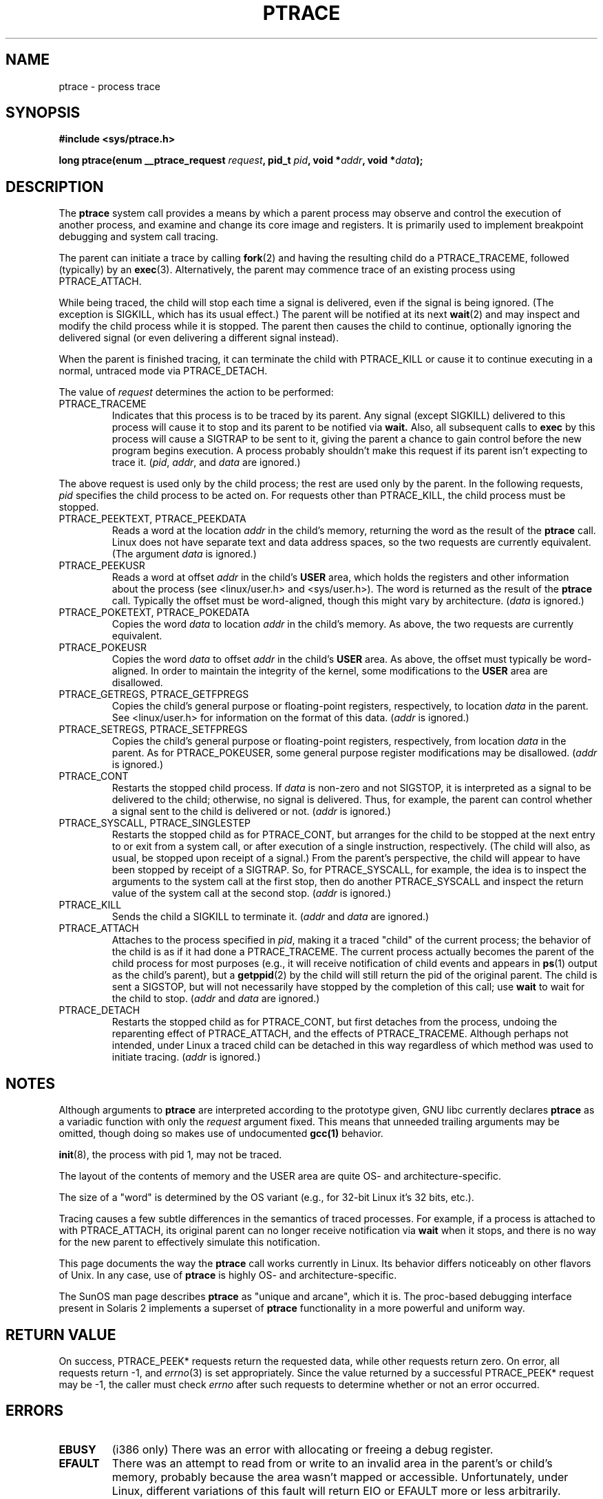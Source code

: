 .\" Hey Emacs! This file is -*- nroff -*- source.
.\"
.\" Copyright (c) 1993 Michael Haardt
.\" (michael@moria.de),
.\" Fri Apr  2 11:32:09 MET DST 1993
.\"
.\" changes Copyright 1999 Mike Coleman (mkc@acm.org)
.\" -- major revision to fully document ptrace semantics per recent Linux
.\"    kernel (2.2.10) and glibc (2.1.2) 
.\" Sun Nov  7 03:18:35 CST 1999
.\"
.\" This is free documentation; you can redistribute it and/or
.\" modify it under the terms of the GNU General Public License as
.\" published by the Free Software Foundation; either version 2 of
.\" the License, or (at your option) any later version.
.\"
.\" The GNU General Public License's references to "object code"
.\" and "executables" are to be interpreted as the output of any
.\" document formatting or typesetting system, including
.\" intermediate and printed output.
.\"
.\" This manual is distributed in the hope that it will be useful,
.\" but WITHOUT ANY WARRANTY; without even the implied warranty of
.\" MERCHANTABILITY or FITNESS FOR A PARTICULAR PURPOSE.  See the
.\" GNU General Public License for more details.
.\"
.\" You should have received a copy of the GNU General Public
.\" License along with this manual; if not, write to the Free
.\" Software Foundation, Inc., 59 Temple Place, Suite 330, Boston, MA 02111,
.\" USA.
.\"
.\" Modified Fri Jul 23 23:47:18 1993 by Rik Faith <faith@cs.unc.edu>
.\" Modified Fri Jan 31 16:46:30 1997 by Eric S. Raymond <esr@thyrsus.com>
.\" Modified Thu Oct  7 17:28:49 1999 by Andries Brouwer <aeb@cwi.nl>
.\" Modified, 27 May 2004, Michael Kerrisk <mtk-manpages@gmx.net>
.\"     Added notes on capability requirements
.\"
.TH PTRACE 2 2004-05-27 "Linux 2.6.6" "Linux Programmer's Manual"
.SH NAME
ptrace \- process trace
.SH SYNOPSIS
.B #include <sys/ptrace.h>
.sp
.BI "long ptrace(enum __ptrace_request " request ", pid_t " pid ", void *" addr ", void *" data );
.SH DESCRIPTION
The
.B ptrace
system call provides a means by which a parent process may observe and control
the execution of another process, and examine and change its core image and
registers.  It is primarily used to implement breakpoint debugging and system
call tracing.
.LP
The parent can initiate a trace by calling
.BR fork (2) 
and having the resulting child do a PTRACE_TRACEME, followed (typically) by an
.BR exec (3).
Alternatively, the parent may commence trace of an existing process using
PTRACE_ATTACH.
.LP
While being traced, the child will stop each time a signal is delivered, even
if the signal is being ignored.  (The exception is SIGKILL, which has its
usual effect.)  The parent will be notified at its next
.BR wait (2)
and may inspect and modify the child process while it is stopped.  The parent
then causes the child to continue, optionally ignoring the delivered signal
(or even delivering a different signal instead).
.LP
When the parent is finished tracing, it can terminate the child with
PTRACE_KILL or cause it to continue executing in a normal, untraced mode
via PTRACE_DETACH.
.LP
The value of \fIrequest\fP determines the action to be performed:
.TP
PTRACE_TRACEME
Indicates that this process is to be traced by its parent.  Any signal
(except SIGKILL) delivered to this process will cause it to stop and its
parent to be notified via
.BR wait.
Also, all subsequent calls to
.BR exec
by this process will cause a SIGTRAP to be sent to it, giving the parent a
chance to gain control before the new program begins execution.  A process
probably shouldn't make this request if its parent isn't expecting to trace
it.  (\fIpid\fP, \fIaddr\fP, and \fIdata\fP are ignored.)
.LP
The above request is used only by the child process; the rest are used only by
the parent.  In the following requests, \fIpid\fP specifies the child process
to be acted on.  For requests other than PTRACE_KILL, the child process must
be stopped.
.TP
PTRACE_PEEKTEXT, PTRACE_PEEKDATA
Reads a word at the location
.IR addr
in the child's memory, returning the word as the result of the
.B ptrace
call.  Linux does not have separate text and data address spaces, so the two
requests are currently equivalent.  (The argument \fIdata\fP is ignored.)
.TP
PTRACE_PEEKUSR
Reads a word at offset
.I addr
in the child's
.B USER
area, which holds the registers and other information about the process (see
<linux/user.h> and <sys/user.h>).  The word is returned as the result of the
.B ptrace
call.  Typically the offset must be word-aligned, though this might vary by
architecture.  (\fIdata\fP is ignored.)
.TP
PTRACE_POKETEXT, PTRACE_POKEDATA
Copies the word
.IR data
to location
.IR addr
in the child's memory.  As above, the two requests are currently equivalent.
.TP
PTRACE_POKEUSR
Copies the word
.IR data
to offset
.I addr
in the child's
.B USER
area.  As above, the offset must typically be word-aligned.  In order to
maintain the integrity of the kernel, some modifications to the
.B USER
area are disallowed.
.TP
PTRACE_GETREGS, PTRACE_GETFPREGS
Copies the child's general purpose or floating-point registers, respectively,
to location \fIdata\fP in the parent.  See <linux/user.h> for information on
the format of this data.  (\fIaddr\fP is ignored.)
.TP
PTRACE_SETREGS, PTRACE_SETFPREGS
Copies the child's general purpose or floating-point registers, respectively,
from location \fIdata\fP in the parent.  As for PTRACE_POKEUSER, some general
purpose register modifications may be disallowed.  (\fIaddr\fP is ignored.)
.TP
PTRACE_CONT
Restarts the stopped child process.  If \fIdata\fP is non-zero and not
SIGSTOP, it is interpreted as a signal to be delivered to the child;
otherwise, no signal is delivered.  Thus, for example, the parent can control
whether a signal sent to the child is delivered or not.  (\fIaddr\fP is
ignored.)
.TP
PTRACE_SYSCALL, PTRACE_SINGLESTEP
Restarts the stopped child as for PTRACE_CONT, but arranges for the child to
be stopped at the next entry to or exit from a system call, or after execution
of a single instruction, respectively.  (The child will also, as usual, be
stopped upon receipt of a signal.)  From the parent's perspective, the child
will appear to have been stopped by receipt of a SIGTRAP.  So, for
PTRACE_SYSCALL, for example, the idea is to inspect the arguments to the
system call at the first stop, then do another PTRACE_SYSCALL and inspect the
return value of the system call at the second stop.  (\fIaddr\fP is ignored.)
.TP
PTRACE_KILL
Sends the child a SIGKILL to terminate it.  (\fIaddr\fP and \fIdata\fP are
ignored.)
.TP
PTRACE_ATTACH
Attaches to the process specified in
.IR pid ,
making it a traced "child" of the current process; the behavior of the child
is as if it had done a PTRACE_TRACEME.  The current process actually becomes
the parent of the child process for most purposes (e.g., it will receive
notification of child events and appears in
.BR ps (1)
output as the child's parent), but a
.BR getppid (2)
by the child will still return the pid of the original parent.  The child is
sent a SIGSTOP, but will not necessarily have stopped by the completion of
this call; use
.BR wait
to wait for the child to stop.  (\fIaddr\fP and \fIdata\fP are ignored.)
.TP
PTRACE_DETACH
Restarts the stopped child as for PTRACE_CONT, but first detaches from the
process, undoing the reparenting effect of PTRACE_ATTACH, and the effects of
PTRACE_TRACEME.  Although perhaps not intended, under Linux a traced child
can be detached in this way regardless of which method was used to initiate
tracing.  (\fIaddr\fP is ignored.)
.SH NOTES
Although arguments to
.B ptrace
are interpreted according to the prototype given, GNU libc currently declares
.B ptrace
as a variadic function with only the \fIrequest\fP argument fixed.  This means
that unneeded trailing arguments may be omitted, though doing so makes use of
undocumented
.B gcc(1)
behavior.
.LP
.BR init (8),
the process with pid 1, may not be traced.
.LP
The layout of the contents of memory and the USER area are quite OS- and
architecture-specific.
.LP
The size of a "word" is determined by the OS variant (e.g., for 32-bit Linux
it's 32 bits, etc.).
.LP
Tracing causes a few subtle differences in the semantics of traced processes.
For example, if a process is attached to with PTRACE_ATTACH, its original
parent can no longer receive notification via 
.BR wait
when it stops, and there is no way for the new parent to effectively simulate
this notification.
.LP
This page documents the way the
.B ptrace
call works currently in Linux.  Its behavior differs noticeably on other
flavors of Unix.  In any case, use of
.B ptrace
is highly OS- and architecture-specific.
.LP
The SunOS man page describes 
.B ptrace
as "unique and arcane", which it is.  The proc-based debugging interface
present in Solaris 2 implements a superset of
.B ptrace
functionality in a more powerful and uniform way.
.SH "RETURN VALUE"
On success, PTRACE_PEEK* requests return the requested data, while other requests
return zero.  On error, all requests return \-1, and
.IR errno (3)
is set appropriately.  Since the value returned by a successful PTRACE_PEEK*
request may be \-1, the caller must check
.I errno
after such requests to determine whether or not an error occurred.
.SH ERRORS
.TP
.B EBUSY
(i386 only) There was an error with allocating or freeing a debug register.
.TP
.B EFAULT
There was an attempt to read from or write to an invalid area in the parent's
or child's memory, probably because the area wasn't mapped or accessible.
Unfortunately, under Linux, different variations of this fault will return EIO
or EFAULT more or less arbitrarily.
.TP
.B EIO
\fIrequest\fP is invalid, or an attempt was made to read from or write to an
invalid area in the parent's or child's memory, or there was a word-alignment
violation, or an invalid signal was specified during a restart request.
.TP
.B EPERM
The specified process cannot be traced.  This could be because the 
parent has insufficient privileges (the required capability is
.BR CAP_SYS_PTRACE );
non-root processes cannot trace processes that they
cannot send signals to or those running set-user-ID/set-group-ID programs,
for obvious reasons.
Alternatively, the process may already be being traced, or be
.BR init 
(pid 1).
.TP
.B ESRCH
The specified process does not exist, or is not currently being traced by the
caller, or is not stopped (for requests that require that).
.SH "CONFORMING TO"
SVr4, SVID EXT, AT&T, X/OPEN, 4.3BSD
.SH "SEE ALSO"
.BR gdb (1),
.BR strace (1),
.BR execve (2),
.BR fork (2),
.BR signal (2),
.BR wait (2),
.BR exec (3),
.BR capabilities (7)
